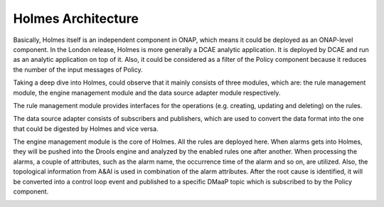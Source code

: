 .. This work is licensed under a Creative Commons Attribution 4.0 International License.
.. _architecture:


Holmes Architecture
-------------------

Basically, Holmes itself is an independent component in ONAP, which means it could be deployed as an ONAP-level component. In the London release, Holmes is more generally a DCAE analytic application. It is deployed by DCAE and run as an analytic application on top of it. Also, it could be considered as a filter of the Policy component because it reduces the number of the input messages of Policy.

.. image:: images/overall-architecture-in-onap.png


Taking a deep dive into Holmes, could observe that it mainly consists of three modules, which are: the rule management module, the engine management module and the data source adapter module respectively.

The rule management module provides interfaces for the operations (e.g. creating, updating and deleting) on the rules.

The data source adapter consists of subscribers and publishers, which are used to convert the data format into the one that could be digested by Holmes and vice versa.

The engine management module is the core of Holmes. All the rules are deployed here. When alarms gets into Holmes, they will be pushed into the Drools engine and analyzed by the enabled rules one after another. When processing the alarms, a couple of attributes, such as the alarm name, the occurrence time of the alarm and so on, are utilized. Also, the topological information from A&AI is used in combination of the alarm attributes. After the root cause is identified, it will be converted into a control loop event and published to a specific DMaaP topic which is subscribed to by the Policy component.

.. image:: images/holmes-architecture.png
